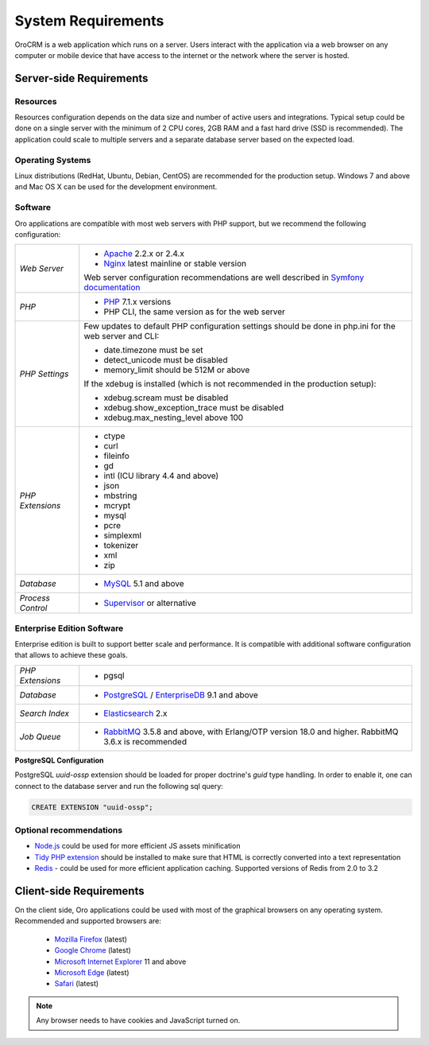 .. index::
    single: Requirements

.. _system-requirements:

System Requirements
===================

OroCRM is a web application which runs on a server. Users interact with the application via a web browser on any computer or mobile device that have access to the internet or the network where the server is hosted.


Server-side Requirements
------------------------

Resources
~~~~~~~~~

Resources configuration depends on the data size and number of active users and integrations. Typical setup could be done on a single server with the minimum of 2 CPU cores, 2GB RAM and a fast hard drive (SSD is recommended). The application could scale to multiple servers and a separate database server based on the expected load.


Operating Systems
~~~~~~~~~~~~~~~~~

Linux distributions (RedHat, Ubuntu, Debian, CentOS) are recommended for the production setup.
Windows 7 and above and Mac OS X can be used for the development environment.

Software
~~~~~~~~

Oro applications are compatible with most web servers with PHP support, but we recommend the following configuration:

+-------------------+---------------------------------------------------+
| *Web Server*      | * `Apache`_ 2.2.x or 2.4.x                        |
|                   | * `Nginx`_ latest mainline or stable version      |
|                   |                                                   |
|                   | Web server configuration recommendations are well |
|                   | described in `Symfony documentation`_             |
+-------------------+---------------------------------------------------+
| *PHP*             | * `PHP`_ 7.1.x versions                           |
|                   | * PHP CLI, the same version as for the web server |
+-------------------+---------------------------------------------------+
| *PHP Settings*    | Few updates to default PHP configuration settings |
|                   | should be done in php.ini for the web server and  |
|                   | CLI:                                              |
|                   |                                                   |
|                   | * date.timezone must be set                       |
|                   | * detect_unicode must be disabled                 |
|                   | * memory_limit should be 512M or above            |
|                   |                                                   |
|                   | If the xdebug is installed (which is not          |
|                   | recommended in the production setup):             |
|                   |                                                   |
|                   | * xdebug.scream must be disabled                  |
|                   | * xdebug.show_exception_trace must be disabled    |
|                   | * xdebug.max_nesting_level above 100              |
+-------------------+---------------------------------------------------+
| *PHP Extensions*  | * ctype                                           |
|                   | * curl                                            |
|                   | * fileinfo                                        |
|                   | * gd                                              |
|                   | * intl (ICU library 4.4 and above)                |
|                   | * json                                            |
|                   | * mbstring                                        |
|                   | * mcrypt                                          |
|                   | * mysql                                           |
|                   | * pcre                                            |
|                   | * simplexml                                       |
|                   | * tokenizer                                       |
|                   | * xml                                             |
|                   | * zip                                             |
+-------------------+---------------------------------------------------+
| *Database*        | * `MySQL`_ 5.1 and above                          |
+-------------------+---------------------------------------------------+
| *Process Control* | * `Supervisor`_ or alternative                    |
+-------------------+---------------------------------------------------+

Enterprise Edition Software
~~~~~~~~~~~~~~~~~~~~~~~~~~~

Enterprise edition is built to support better scale and performance. It is compatible with additional software configuration that allows to achieve these goals.

+-------------------+----------------------------------------------------+
| *PHP Extensions*  | * pgsql                                            |
+-------------------+----------------------------------------------------+
| *Database*        | * `PostgreSQL`_ / `EnterpriseDB`_ 9.1 and above    |
+-------------------+----------------------------------------------------+
| *Search Index*    | * `Elasticsearch`_ 2.x                             |
+-------------------+----------------------------------------------------+
| *Job Queue*       | * `RabbitMQ`_ 3.5.8 and above, with Erlang/OTP     |
|                   |   version 18.0 and higher.                         |
|                   |   RabbitMQ 3.6.x is recommended                    |
+-------------------+----------------------------------------------------+

**PostgreSQL Configuration**

PostgreSQL `uuid-ossp` extension should be loaded for proper doctrine's `guid` type handling. In order to enable it, one can connect to the database server and run the following sql query:

.. code-block:: sql

    CREATE EXTENSION "uuid-ossp";


Optional recommendations
~~~~~~~~~~~~~~~~~~~~~~~~

* `Node.js`_ could be used for more efficient JS assets minification
* `Tidy PHP extension`_ should be installed to make sure that HTML is correctly converted into a text representation
* `Redis`_ - could be used for more efficient application caching. Supported versions of Redis from 2.0 to 3.2


Client-side Requirements
------------------------

On the client side, Oro applications could be used with most of the graphical browsers on any operating system.
Recommended and supported browsers are:

 * `Mozilla Firefox`_ (latest)
 * `Google Chrome`_ (latest)
 * `Microsoft Internet Explorer`_ 11 and above
 * `Microsoft Edge`_ (latest)
 * `Safari`_ (latest)

.. note::

    Any browser needs to have cookies and JavaScript turned on.

.. _`Apache`: https://httpd.apache.org/
.. _`Elasticsearch`: https://www.elastic.co/products/elasticsearch
.. _`EnterpriseDB`: https://www.enterprisedb.com/
.. _`Google Chrome`: https://www.google.com/chrome/
.. _`Microsoft Edge`: https://www.microsoft.com/en-us/windows/microsoft-edge
.. _`Microsoft Internet Explorer`: https://www.microsoft.com/en-us/download/internet-explorer.aspx
.. _`Mozilla Firefox`: https://www.mozilla.org/en-US/firefox/new/
.. _`MySQL`: https://www.mysql.com/
.. _`Nginx`: https://www.nginx.com/
.. _`Node.js`: https://nodejs.org/en/
.. _`PHP`: https://secure.php.net/
.. _`PostgreSQL`: https://www.postgresql.org/
.. _`RabbitMQ`: https://www.rabbitmq.com/
.. _`Redis`: https://redis.io/
.. _`Safari`: http://www.apple.com/safari/
.. _`Supervisor`: http://supervisord.org/
.. _`Symfony documentation`: http://symfony.com/doc/2.8/setup/web_server_configuration.html
.. _`Tidy PHP extension`: http://php.net/manual/en/book.tidy.php
.. _`Xdebug`: https://xdebug.org/
